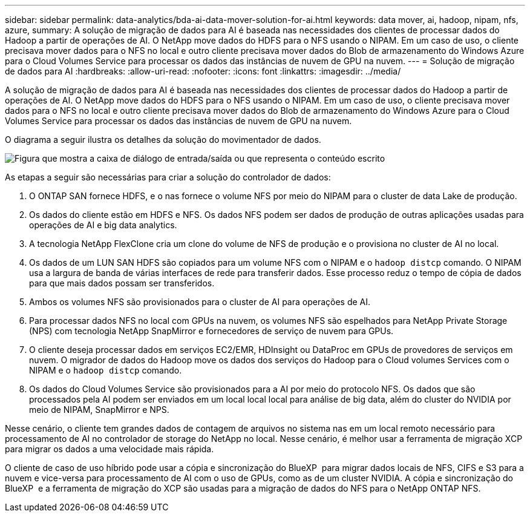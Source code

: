 ---
sidebar: sidebar 
permalink: data-analytics/bda-ai-data-mover-solution-for-ai.html 
keywords: data mover, ai, hadoop, nipam, nfs, azure, 
summary: A solução de migração de dados para AI é baseada nas necessidades dos clientes de processar dados do Hadoop a partir de operações de AI. O NetApp move dados do HDFS para o NFS usando o NIPAM. Em um caso de uso, o cliente precisava mover dados para o NFS no local e outro cliente precisava mover dados do Blob de armazenamento do Windows Azure para o Cloud Volumes Service para processar os dados das instâncias de nuvem de GPU na nuvem. 
---
= Solução de migração de dados para AI
:hardbreaks:
:allow-uri-read: 
:nofooter: 
:icons: font
:linkattrs: 
:imagesdir: ../media/


[role="lead"]
A solução de migração de dados para AI é baseada nas necessidades dos clientes de processar dados do Hadoop a partir de operações de AI. O NetApp move dados do HDFS para o NFS usando o NIPAM. Em um caso de uso, o cliente precisava mover dados para o NFS no local e outro cliente precisava mover dados do Blob de armazenamento do Windows Azure para o Cloud Volumes Service para processar os dados das instâncias de nuvem de GPU na nuvem.

O diagrama a seguir ilustra os detalhes da solução do movimentador de dados.

image:bda-ai-image4.png["Figura que mostra a caixa de diálogo de entrada/saída ou que representa o conteúdo escrito"]

As etapas a seguir são necessárias para criar a solução do controlador de dados:

. O ONTAP SAN fornece HDFS, e o nas fornece o volume NFS por meio do NIPAM para o cluster de data Lake de produção.
. Os dados do cliente estão em HDFS e NFS. Os dados NFS podem ser dados de produção de outras aplicações usadas para operações de AI e big data analytics.
. A tecnologia NetApp FlexClone cria um clone do volume de NFS de produção e o provisiona no cluster de AI no local.
. Os dados de um LUN SAN HDFS são copiados para um volume NFS com o NIPAM e o `hadoop distcp` comando. O NIPAM usa a largura de banda de várias interfaces de rede para transferir dados. Esse processo reduz o tempo de cópia de dados para que mais dados possam ser transferidos.
. Ambos os volumes NFS são provisionados para o cluster de AI para operações de AI.
. Para processar dados NFS no local com GPUs na nuvem, os volumes NFS são espelhados para NetApp Private Storage (NPS) com tecnologia NetApp SnapMirror e fornecedores de serviço de nuvem para GPUs.
. O cliente deseja processar dados em serviços EC2/EMR, HDInsight ou DataProc em GPUs de provedores de serviços em nuvem. O migrador de dados do Hadoop move os dados dos serviços do Hadoop para o Cloud volumes Services com o NIPAM e o `hadoop distcp` comando.
. Os dados do Cloud Volumes Service são provisionados para a AI por meio do protocolo NFS. Os dados que são processados pela AI podem ser enviados em um local local local para análise de big data, além do cluster do NVIDIA por meio de NIPAM, SnapMirror e NPS.


Nesse cenário, o cliente tem grandes dados de contagem de arquivos no sistema nas em um local remoto necessário para processamento de AI no controlador de storage do NetApp no local. Nesse cenário, é melhor usar a ferramenta de migração XCP para migrar os dados a uma velocidade mais rápida.

O cliente de caso de uso híbrido pode usar a cópia e sincronização do BlueXP  para migrar dados locais de NFS, CIFS e S3 para a nuvem e vice-versa para processamento de AI com o uso de GPUs, como as de um cluster NVIDIA. A cópia e sincronização do BlueXP  e a ferramenta de migração do XCP são usadas para a migração de dados do NFS para o NetApp ONTAP NFS.

